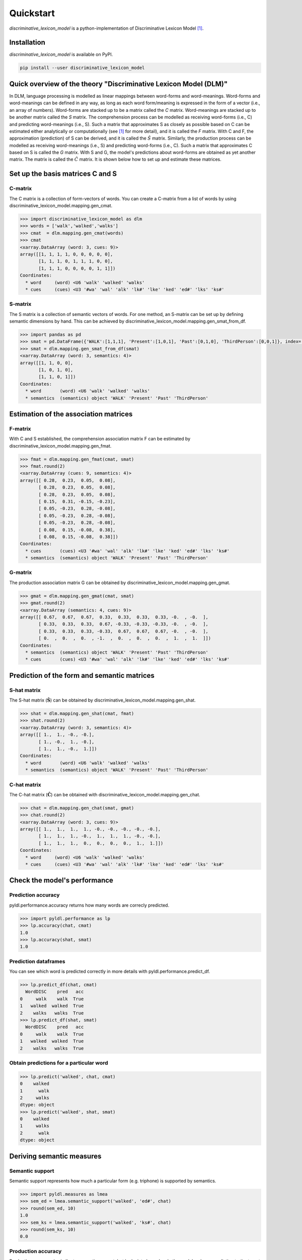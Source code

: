 ==========
Quickstart
==========

*discriminative_lexicon_model* is a python-implementation of Discriminative Lexicon Model [1]_.

Installation
============

*discriminative_lexicon_model* is available on PyPI.

.. code:: bash

    pip install --user discriminative_lexicon_model


Quick overview of the theory "Discriminative Lexicon Model (DLM)"
=================================================================

In DLM, language processing is modelled as linear mappings between word-forms and word-meanings. Word-forms and word-meanings can be defined in any way, as long as each word form/meaning is expressed in the form of a vector (i.e., an array of numbers). Word-forms are stacked up to be a matrix called the *C* matrix. Word-meanings are stacked up to be another matrix called the *S* matrix. The comprehension process can be modelled as receiving word-forms (i.e., C) and predicting word-meanings (i.e., S). Such a matrix that approximates S as closely as possible based on C can be estimated either analytically or computationally (see [1]_ for more detail), and it is called the *F* matrix. With C and F, the approximation (prediction) of S can be derived, and it is called the :math:`\hat{S}` matrix. Similarly, the production process can be modelled as receiving word-meanings (i.e., S) and predicting word-forms (i.e., C). Such a matrix that approximates C based on S is called the *G* matrix. With S and G, the model's predictions about word-forms are obtained as yet another matrix. The matrix is called the :math:`\hat{C}` matrix. It is shown below how to set up and estimate these matrices.


Set up the basis matrices C and S
=================================

C-matrix
--------

The C matrix is a collection of form-vectors of words. You can create a C-matrix from a list of words by using discriminative_lexicon_model.mapping.gen_cmat.

.. code-block:: python

    >>> import discriminative_lexicon_model as dlm
    >>> words = ['walk','walked','walks']
    >>> cmat  = dlm.mapping.gen_cmat(words)
    >>> cmat
    <xarray.DataArray (word: 3, cues: 9)>
    array([[1, 1, 1, 1, 0, 0, 0, 0, 0],
           [1, 1, 1, 0, 1, 1, 1, 0, 0],
           [1, 1, 1, 0, 0, 0, 0, 1, 1]])
    Coordinates:
      * word     (word) <U6 'walk' 'walked' 'walks'
      * cues     (cues) <U3 '#wa' 'wal' 'alk' 'lk#' 'lke' 'ked' 'ed#' 'lks' 'ks#'


S-matrix
--------

The S matrix is a collection of semantic vectors of words. For one method, an S-matrix can be set up by defining semantic dimensions by hand. This can be achieved by discriminative_lexicon_model.mapping.gen_smat_from_df.


.. code-block:: python

    >>> import pandas as pd
    >>> smat = pd.DataFrame({'WALK':[1,1,1], 'Present':[1,0,1], 'Past':[0,1,0], 'ThirdPerson':[0,0,1]}, index=['walk','walked','walks'])
    >>> smat = dlm.mapping.gen_smat_from_df(smat)
    <xarray.DataArray (word: 3, semantics: 4)>
    array([[1, 1, 0, 0],
           [1, 0, 1, 0],
           [1, 1, 0, 1]])
    Coordinates:
      * word       (word) <U6 'walk' 'walked' 'walks'
      * semantics  (semantics) object 'WALK' 'Present' 'Past' 'ThirdPerson'



Estimation of the association matrices
======================================

F-matrix
--------

With C and S established, the comprehension association matrix F can be estimated by discriminative_lexicon_model.mapping.gen_fmat.

.. code-block:: python

    >>> fmat = dlm.mapping.gen_fmat(cmat, smat)
    >>> fmat.round(2)
    <xarray.DataArray (cues: 9, semantics: 4)>
    array([[ 0.28,  0.23,  0.05,  0.08],
           [ 0.28,  0.23,  0.05,  0.08],
           [ 0.28,  0.23,  0.05,  0.08],
           [ 0.15,  0.31, -0.15, -0.23],
           [ 0.05, -0.23,  0.28, -0.08],
           [ 0.05, -0.23,  0.28, -0.08],
           [ 0.05, -0.23,  0.28, -0.08],
           [ 0.08,  0.15, -0.08,  0.38],
           [ 0.08,  0.15, -0.08,  0.38]])
    Coordinates:
      * cues       (cues) <U3 '#wa' 'wal' 'alk' 'lk#' 'lke' 'ked' 'ed#' 'lks' 'ks#'
      * semantics  (semantics) object 'WALK' 'Present' 'Past' 'ThirdPerson'


G-matrix
--------

The production association matrix G can be obtained by discriminative_lexicon_model.mapping.gen_gmat.

.. code-block:: python

    >>> gmat = dlm.mapping.gen_gmat(cmat, smat)
    >>> gmat.round(2)
    <xarray.DataArray (semantics: 4, cues: 9)>
    array([[ 0.67,  0.67,  0.67,  0.33,  0.33,  0.33,  0.33, -0.  , -0.  ],
           [ 0.33,  0.33,  0.33,  0.67, -0.33, -0.33, -0.33, -0.  , -0.  ],
           [ 0.33,  0.33,  0.33, -0.33,  0.67,  0.67,  0.67, -0.  , -0.  ],
           [ 0.  ,  0.  ,  0.  , -1.  ,  0.  ,  0.  ,  0.  ,  1.  ,  1.  ]])
    Coordinates:
      * semantics  (semantics) object 'WALK' 'Present' 'Past' 'ThirdPerson'
      * cues       (cues) <U3 '#wa' 'wal' 'alk' 'lk#' 'lke' 'ked' 'ed#' 'lks' 'ks#'



Prediction of the form and semantic matrices
============================================

S-hat matrix
------------

The S-hat matrix (:math:`\mathbf{\hat{S}}`) can be obtained by discriminative_lexicon_model.mapping.gen_shat.

.. code-block:: python

    >>> shat = dlm.mapping.gen_shat(cmat, fmat)
    >>> shat.round(2)
    <xarray.DataArray (word: 3, semantics: 4)>
    array([[ 1.,  1., -0., -0.],
           [ 1., -0.,  1., -0.],
           [ 1.,  1., -0.,  1.]])
    Coordinates:
      * word       (word) <U6 'walk' 'walked' 'walks'
      * semantics  (semantics) object 'WALK' 'Present' 'Past' 'ThirdPerson'


C-hat matrix
------------

The C-hat matrix (:math:`\mathbf{\hat{C}}`) can be obtained with discriminative_lexicon_model.mapping.gen_chat.

.. code-block:: python

    >>> chat = dlm.mapping.gen_chat(smat, gmat)
    >>> chat.round(2)
    <xarray.DataArray (word: 3, cues: 9)>
    array([[ 1.,  1.,  1.,  1., -0., -0., -0., -0., -0.],
           [ 1.,  1.,  1., -0.,  1.,  1.,  1., -0., -0.],
           [ 1.,  1.,  1.,  0.,  0.,  0.,  0.,  1.,  1.]])
    Coordinates:
      * word     (word) <U6 'walk' 'walked' 'walks'
      * cues     (cues) <U3 '#wa' 'wal' 'alk' 'lk#' 'lke' 'ked' 'ed#' 'lks' 'ks#'






Check the model's performance
=============================


Prediction accuracy
-------------------

pyldl.performance.accuracy returns how many words are correcly predicted.

.. code-block:: python

    >>> import pyldl.performance as lp
    >>> lp.accuracy(chat, cmat)
    1.0
    >>> lp.accuracy(shat, smat)
    1.0


Prediction dataframes
---------------------

You can see which word is predicted correctly in more details with pyldl.performance.predict_df. 

.. code-block:: python

    >>> lp.predict_df(chat, cmat)
      WordDISC    pred   acc
    0     walk    walk  True
    1   walked  walked  True
    2    walks   walks  True
    >>> lp.predict_df(shat, smat)
      WordDISC    pred   acc
    0     walk    walk  True
    1   walked  walked  True
    2    walks   walks  True


Obtain predictions for a particular word
----------------------------------------

.. code-block:: python

    >>> lp.predict('walked', chat, cmat)
    0    walked
    1      walk
    2     walks
    dtype: object
    >>> lp.predict('walked', shat, smat)
    0    walked
    1     walks
    2      walk
    dtype: object



Deriving semantic measures
==========================

Semantic support
----------------

Semantic support represents how much a particular form (e.g. triphone) is supported by semantics.

.. code-block:: python

    >>> import pyldl.measures as lmea
    >>> sem_ed = lmea.semantic_support('walked', 'ed#', chat)
    >>> round(sem_ed, 10)
    1.0
    >>> sem_ks = lmea.semantic_support('walked', 'ks#', chat)
    >>> round(sem_ks, 10)
    0.0


Production accuracy
-------------------

Production accuracy is similar to semantic support, but looks into how closely the model makes a prediction to the target form vector.

.. code-block:: python

    >>> p_acc = lmea.prod_acc('walked', cmat, chat)
    >>> p_acc
    1.0


Functional load
---------------

Functional load represents how much a certain form (e.g. triphone) helps to identify the target word's semantics. In the following example, "-ed" is unique to "walked" in this toy example. Therefore, "-ed" is very helpful to discriminate "walked" from the other two, hence a high functional load value. On the other hand, "wa-" is shared by all the three words. Therefore, "wa-" does not help so much to dintinguish the three words, hence a low functional load value.

.. code-block:: python

    >>> fl_ed = lmea.functional_load('ed#', fmat, 'walked', smat)
    >>> fl_wa = lmea.functional_load('wa#', fmat, 'walked', smat)
    >>> round(fl_ed, 10)
    1.0
    >>> round(fl_wa, 3)
    0.113


Uncertainty in production and comprehension
-------------------------------------------

pyldl.measures.uncertainty returns how much uncertainty is among the model's predictions.

.. code-block:: python

    >>> unc_prod = lmea.uncertainty('walked', chat, cmat)
    >>> unc_comp = lmea.uncertainty('walked', shat, smat)
    >>> round(unc_prod, 3)
    2.143
    >>> round(unc_comp, 3)
    2.259


Semantic vector length
----------------------

The length of a semantic vector can be obtained by pyldl.measures.vector_length.

.. code-block:: python

    >>> vlen = lmea.vector_length('walked', smat)
    >>> round(vlen, 3)
    8.062




----

.. [1] Baayen, R. H., Chuang, Y.-Y., Shafaei-Bajestan, & Blevins, J. P. (2019). The discriminative lexicon: A unified computational model for the lexicon and lexical processing in comprehension and production grounded not in (de)composition but in linear discriminative learning. *Complexity* 2019, 1-39.


